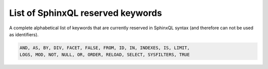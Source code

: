 .. _list_of_sphinxql_reserved_keywords:

List of SphinxQL reserved keywords
----------------------------------

A complete alphabetical list of keywords that are currently reserved in
SphinxQL syntax (and therefore can not be used as identifiers).

.. code-block:: mysql


    AND, AS, BY, DIV, FACET, FALSE, FROM, ID, IN, INDEXES, IS, LIMIT,
    LOGS, MOD, NOT, NULL, OR, ORDER, RELOAD, SELECT, SYSFILTERS, TRUE


